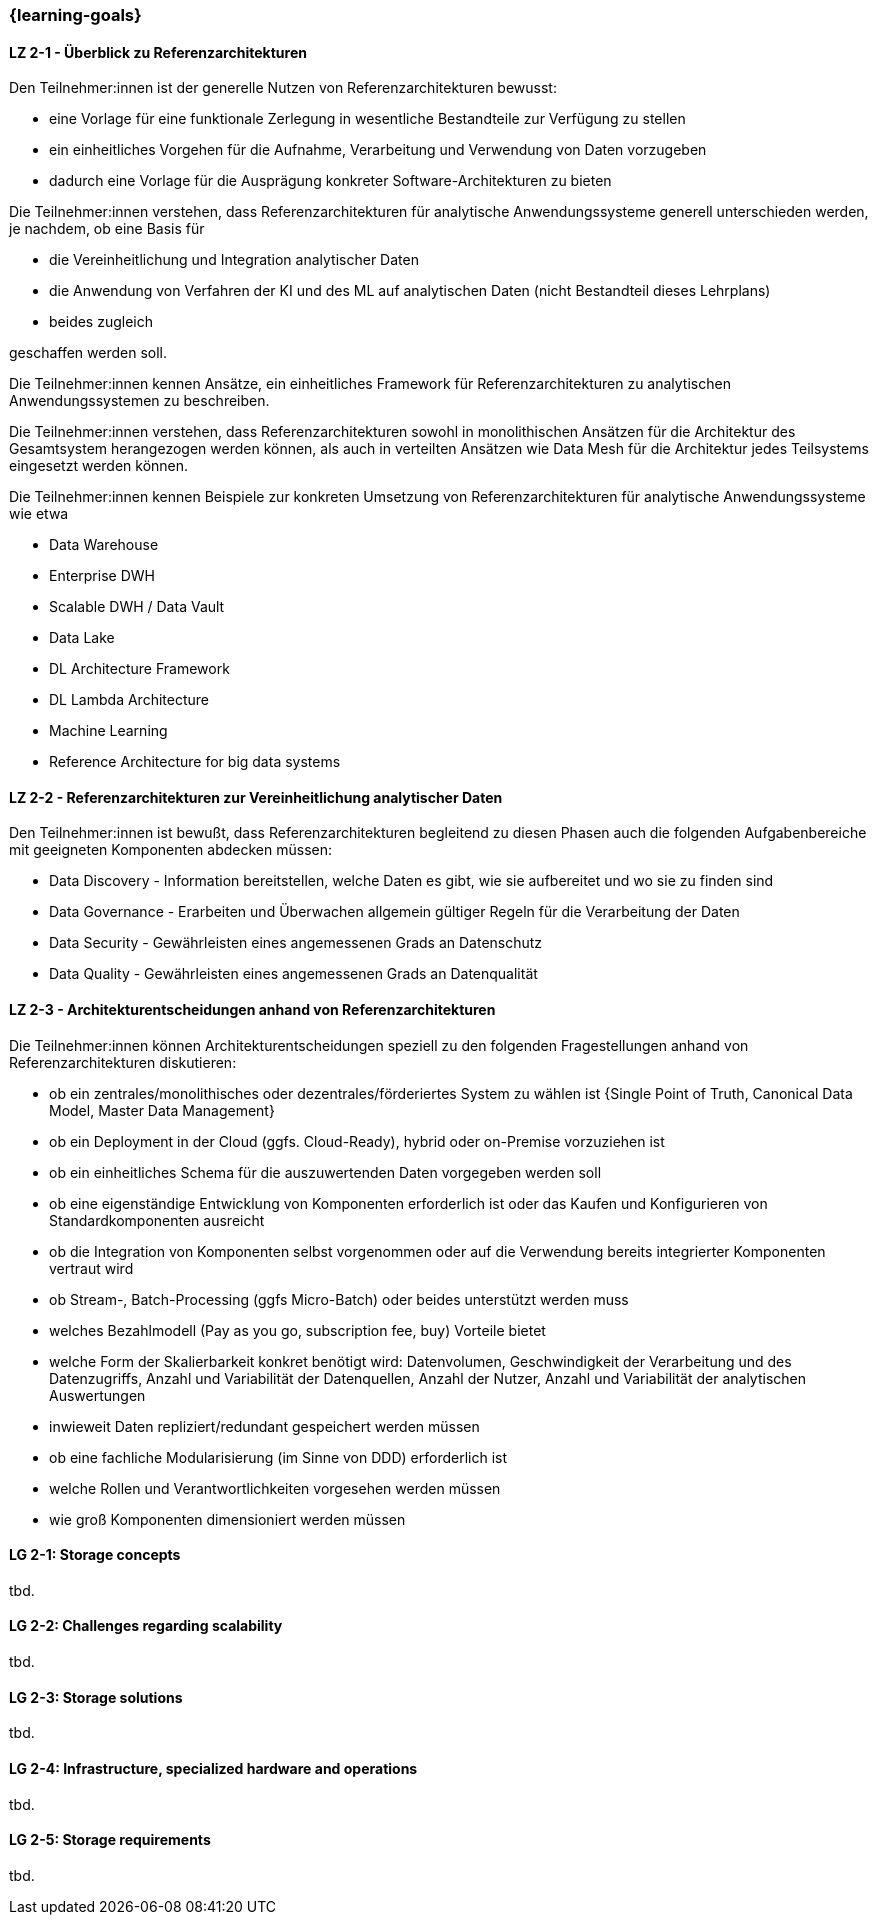 === {learning-goals}

// tag::DE[]
[[LZ-2-1]]
==== LZ 2-1 - Überblick zu Referenzarchitekturen
Den Teilnehmer:innen ist der generelle Nutzen von Referenzarchitekturen bewusst:

- eine Vorlage für eine funktionale Zerlegung in wesentliche Bestandteile zur Verfügung zu stellen
- ein einheitliches Vorgehen für die Aufnahme, Verarbeitung und Verwendung von Daten vorzugeben
- dadurch eine Vorlage für die Ausprägung konkreter Software-Architekturen zu bieten

Die Teilnehmer:innen verstehen, dass Referenzarchitekturen für analytische Anwendungssysteme generell unterschieden werden, je nachdem, ob eine Basis für

- die Vereinheitlichung und Integration analytischer Daten
- die Anwendung von Verfahren der KI und des ML auf analytischen Daten (nicht Bestandteil dieses Lehrplans)
- beides zugleich

geschaffen werden soll.

Die Teilnehmer:innen kennen Ansätze, ein einheitliches Framework für Referenzarchitekturen zu analytischen Anwendungssystemen zu beschreiben.

Die Teilnehmer:innen verstehen, dass Referenzarchitekturen sowohl in monolithischen Ansätzen für die Architektur des Gesamtsystem herangezogen werden können, als auch in verteilten Ansätzen wie Data Mesh für die Architektur jedes Teilsystems eingesetzt werden können.

Die Teilnehmer:innen kennen Beispiele zur konkreten Umsetzung von Referenzarchitekturen für analytische Anwendungssysteme wie etwa

- Data Warehouse
- Enterprise DWH
- Scalable DWH / Data Vault
- Data Lake
- DL Architecture Framework
- DL Lambda Architecture
- Machine Learning
- Reference Architecture for big data systems

[[LZ-2-2]]
==== LZ 2-2 - Referenzarchitekturen zur Vereinheitlichung analytischer Daten

Den Teilnehmer:innen ist bewußt, dass Referenzarchitekturen begleitend zu diesen Phasen auch die folgenden Aufgabenbereiche mit geeigneten Komponenten abdecken müssen:

- Data Discovery - Information bereitstellen, welche Daten es gibt, wie sie aufbereitet und wo sie zu finden sind
- Data Governance - Erarbeiten und Überwachen allgemein gültiger Regeln für die Verarbeitung der Daten
- Data Security - Gewährleisten eines angemessenen Grads an Datenschutz
- Data Quality - Gewährleisten eines angemessenen Grads an Datenqualität

[[LZ-2-3]]
==== LZ 2-3 - Architekturentscheidungen anhand von Referenzarchitekturen
Die Teilnehmer:innen können Architekturentscheidungen speziell zu den folgenden Fragestellungen anhand von Referenzarchitekturen diskutieren:

- ob ein zentrales/monolithisches oder dezentrales/förderiertes System zu wählen ist {Single Point of Truth, Canonical Data Model, Master Data Management}
- ob ein Deployment in der Cloud (ggfs. Cloud-Ready), hybrid oder on-Premise vorzuziehen ist
- ob ein einheitliches Schema für die auszuwertenden Daten vorgegeben werden soll
- ob eine eigenständige Entwicklung von Komponenten erforderlich ist oder das Kaufen und Konfigurieren von Standardkomponenten ausreicht
- ob die Integration von Komponenten selbst vorgenommen oder auf die Verwendung bereits integrierter Komponenten vertraut wird
- ob Stream-, Batch-Processing (ggfs Micro-Batch) oder beides unterstützt werden muss
- welches Bezahlmodell (Pay as you go, subscription fee, buy) Vorteile bietet
- welche Form der Skalierbarkeit konkret benötigt wird: Datenvolumen, Geschwindigkeit der Verarbeitung und des Datenzugriffs, Anzahl und Variabilität der Datenquellen, Anzahl der Nutzer, Anzahl und Variabilität der analytischen Auswertungen
- inwieweit Daten repliziert/redundant gespeichert werden müssen
- ob eine fachliche Modularisierung (im Sinne von DDD) erforderlich ist
- welche Rollen und Verantwortlichkeiten vorgesehen werden müssen
- wie groß Komponenten dimensioniert werden müssen
// end::DE[]

// tag::EN[]
[[LG-2-1]]
==== LG 2-1: Storage concepts
tbd.

[[LG-2-2]]
==== LG 2-2: Challenges regarding scalability
tbd.

[[LG-2-3]]
==== LG 2-3: Storage solutions
tbd.

[[LG-2-4]]
==== LG 2-4: Infrastructure, specialized hardware and operations
tbd.

[[LG-2-5]]
==== LG 2-5: Storage requirements
tbd.

// end::EN[]


